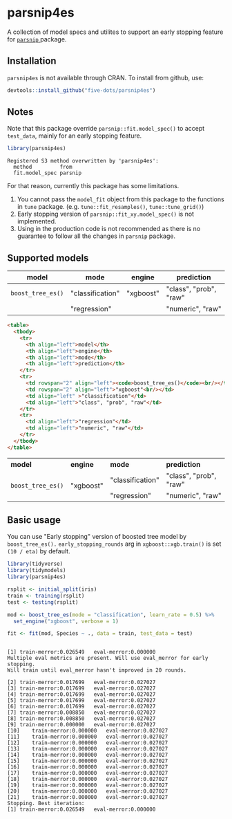 #+STARTUP: showall indent
#+PROPERTY: header-args:R :results output :session *R:parsnip4es*

* parsnip4es

A collection of model specs and utilites to support an early stopping feature for [[https://github.com/tidymodels/parsnip][ =parsnip= ]] package.

** Installation

=parsnip4es= is not available through CRAN. To install from github, use:

#+begin_src R
devtools::install_github("five-dots/parsnip4es")
#+end_src

** Notes

Note that this package override =parsnip::fit.model_spec()= to accept =test_data=, mainly for an early stopping feature. 

#+begin_src R :exports both
library(parsnip4es)
#+end_src

#+RESULTS:
: Registered S3 method overwritten by 'parsnip4es':
:   method         from   
:   fit.model_spec parsnip

For that reason, currently this package has some limitations.

1. You cannot pass the =model_fit= object from this package to the functions in =tune= package. (e.g. =tune::fit_resamples()=, =tune::tune_grid()=)
2. Early stopping version of =parsnip::fit_xy.model_spec()= is not implemented.
3. Using in the production code is not recommended as there is no guarantee to follow all the changes in =parsnip= package.

** Supported models

| model           | mode             | engine    | prediction             |
|-----------------+------------------+-----------+------------------------|
| =boost_tree_es()= | "classification" | "xgboost" | "class", "prob", "raw" |
|                 | "regression"     |           | "numeric", "raw"       |

#+begin_src html :exports both
<table>
  <tbody>
    <tr>
      <th align="left">model</th>
      <th align="left">engine</th>
      <th align="left">mode</th>
      <th align="left">prediction</th>
    </tr>
    <tr>
      <td rowspan="2" align="left"><code>boost_tree_es()</code><br/></td>
      <td rowspan="2" align="left">"xgboost"<br/></td>
      <td align="left" >"classification"</td>
      <td align="left">"class", "prob", "raw"</td>
    </tr>
    <tr>
      <td align="left">"regression"</td>
      <td align="left">"numeric", "raw"</td>
    </tr>
  </tbody>
</table>
#+end_src

#+begin_export html
<table>
  <tbody>
    <tr>
      <th align="left">model</th>
      <th align="left">engine</th>
      <th align="left">mode</th>
      <th align="left">prediction</th>
    </tr>
    <tr>
      <td rowspan="2" align="left"><code>boost_tree_es()</code><br/></td>
      <td rowspan="2" align="left">"xgboost"<br/></td>
      <td align="left" >"classification"</td>
      <td align="left">"class", "prob", "raw"</td>
    </tr>
    <tr>
      <td align="left">"regression"</td>
      <td align="left">"numeric", "raw"</td>
    </tr>
  </tbody>
</table>
#+end_export

** Basic usage

You can use "Early stopping" version of boosted tree model by =boost_tree_es().= =early_stopping_rounds= arg in =xgboost::xgb.train()= is set =(10 / eta)= by default.

#+begin_src R :exports both
library(tidyverse)
library(tidymodels)
library(parsnip4es)

rsplit <- initial_split(iris)
train <- training(rsplit)
test <- testing(rsplit)

mod <- boost_tree_es(mode = "classification", learn_rate = 0.5) %>%
  set_engine("xgboost", verbose = 1)

fit <- fit(mod, Species ~ ., data = train, test_data = test)
#+end_src

#+RESULTS:
#+begin_example

[1]	train-merror:0.026549	eval-merror:0.000000 
Multiple eval metrics are present. Will use eval_merror for early stopping.
Will train until eval_merror hasn't improved in 20 rounds.

[2]	train-merror:0.017699	eval-merror:0.027027 
[3]	train-merror:0.017699	eval-merror:0.027027 
[4]	train-merror:0.017699	eval-merror:0.027027 
[5]	train-merror:0.017699	eval-merror:0.027027 
[6]	train-merror:0.017699	eval-merror:0.027027 
[7]	train-merror:0.008850	eval-merror:0.027027 
[8]	train-merror:0.008850	eval-merror:0.027027 
[9]	train-merror:0.000000	eval-merror:0.027027 
[10]	train-merror:0.000000	eval-merror:0.027027 
[11]	train-merror:0.000000	eval-merror:0.027027 
[12]	train-merror:0.000000	eval-merror:0.027027 
[13]	train-merror:0.000000	eval-merror:0.027027 
[14]	train-merror:0.000000	eval-merror:0.027027 
[15]	train-merror:0.000000	eval-merror:0.027027 
[16]	train-merror:0.000000	eval-merror:0.027027 
[17]	train-merror:0.000000	eval-merror:0.027027 
[18]	train-merror:0.000000	eval-merror:0.027027 
[19]	train-merror:0.000000	eval-merror:0.027027 
[20]	train-merror:0.000000	eval-merror:0.027027 
[21]	train-merror:0.000000	eval-merror:0.027027 
Stopping. Best iteration:
[1]	train-merror:0.026549	eval-merror:0.000000
#+end_example
